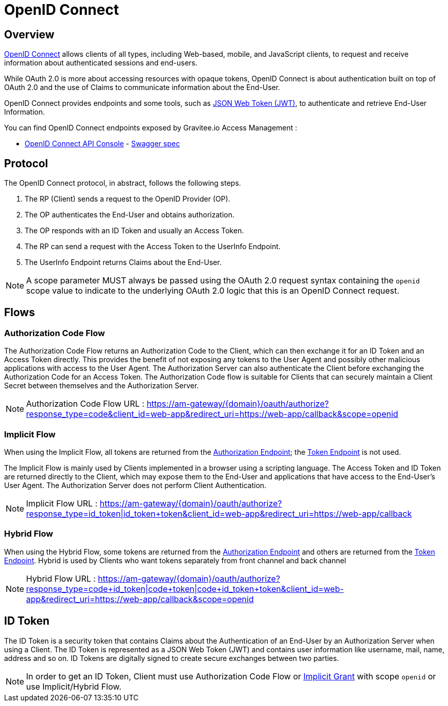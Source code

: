 = OpenID Connect
:page-sidebar: am_2_x_sidebar
:page-permalink: am/2.x/am_protocols_oidc_overview.html
:page-folder: am/protocols/oidc

== Overview

link:https://openid.net/connect[OpenID Connect] allows clients of all types, including Web-based, mobile, and JavaScript clients, to request and receive information about authenticated sessions and end-users.

While OAuth 2.0 is more about accessing resources with opaque tokens, OpenID Connect is about authentication built on top of OAuth 2.0 and the use of Claims to communicate information about the End-User.

OpenID Connect provides endpoints and some tools, such as link:https://tools.ietf.org/html/rfc7519[JSON Web Token (JWT)], to authenticate and retrieve End-User Information.

You can find OpenID Connect endpoints exposed by Gravitee.io Access Management :

* link:/am/2.x/oidc/index.html[OpenID Connect API Console, window="_blank"] - link:/am/2.x/oidc/swagger.yml[Swagger spec, window="_blank"]


== Protocol

The OpenID Connect protocol, in abstract, follows the following steps.

1. The RP (Client) sends a request to the OpenID Provider (OP).
2. The OP authenticates the End-User and obtains authorization.
3. The OP responds with an ID Token and usually an Access Token.
4. The RP can send a request with the Access Token to the UserInfo Endpoint.
5. The UserInfo Endpoint returns Claims about the End-User.

NOTE: A scope parameter MUST always be passed using the OAuth 2.0 request syntax containing the `openid` scope value to indicate to the underlying OAuth 2.0 logic that this is an OpenID Connect request.

== Flows

=== Authorization Code Flow

The Authorization Code Flow returns an Authorization Code to the Client, which can then exchange it for an ID Token and an Access Token directly.
This provides the benefit of not exposing any tokens to the User Agent and possibly other malicious applications with access to the User Agent.
The Authorization Server can also authenticate the Client before exchanging the Authorization Code for an Access Token.
The Authorization Code flow is suitable for Clients that can securely maintain a Client Secret between themselves and the Authorization Server.

NOTE: Authorization Code Flow URL : https://am-gateway/{domain}/oauth/authorize?response_type=code&client_id=web-app&redirect_uri=https://web-app/callback&scope=openid

=== Implicit Flow

When using the Implicit Flow, all tokens are returned from the link:/am/2.x/am_protocols_oauth2_overview.html#authorization_endpoint[Authorization Endpoint]; the link:/am/2.x/am_protocols_oauth2_overview.html#token_endpoint[Token Endpoint] is not used.

The Implicit Flow is mainly used by Clients implemented in a browser using a scripting language.
The Access Token and ID Token are returned directly to the Client, which may expose them to the End-User and applications that have access to the End-User's User Agent.
The Authorization Server does not perform Client Authentication.

NOTE: Implicit Flow URL : https://am-gateway/{domain}/oauth/authorize?response_type=id_token|id_token+token&client_id=web-app&redirect_uri=https://web-app/callback

=== Hybrid Flow

When using the Hybrid Flow, some tokens are returned from the link:/am/2.x/am_protocols_oauth2_overview.html#authorization_endpoint[Authorization Endpoint] and others are returned from the link:/am/2.x/am_protocols_oauth2_overview.html#token_endpoint[Token Endpoint].
Hybrid is used by Clients who want tokens separately from front channel and back channel

NOTE: Hybrid Flow URL : https://am-gateway/{domain}/oauth/authorize?response_type=code+id_token|code+token|code+id_token+token&client_id=web-app&redirect_uri=https://web-app/callback&scope=openid

== ID Token

The ID Token is a security token that contains Claims about the Authentication of an End-User by an Authorization Server when using a Client.
The ID Token is represented as a JSON Web Token (JWT) and contains user information like username, mail, name, address and so on.
ID Tokens are digitally signed to create secure exchanges between two parties.

NOTE: In order to get an ID Token, Client must use Authorization Code Flow or link:/am/2.x/am_protocols_oauth2_overview.html#implicit[Implicit Grant] with scope `openid` or use Implicit/Hybrid Flow.

